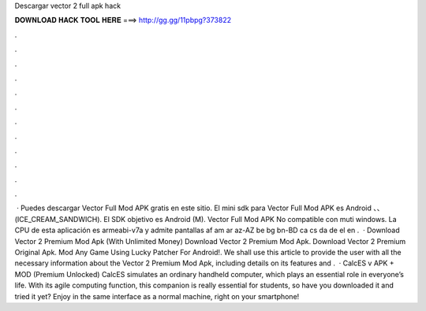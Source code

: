 Descargar vector 2 full apk hack

𝐃𝐎𝐖𝐍𝐋𝐎𝐀𝐃 𝐇𝐀𝐂𝐊 𝐓𝐎𝐎𝐋 𝐇𝐄𝐑𝐄 ===> http://gg.gg/11pbpg?373822

.

.

.

.

.

.

.

.

.

.

.

.

 · Puedes descargar Vector Full Mod APK gratis en este sitio. El mini sdk para Vector Full Mod APK es Android 、、 (ICE_CREAM_SANDWICH). El SDK objetivo es Android (M). Vector Full Mod APK No compatible con muti windows. La CPU de esta aplicación es armeabi-v7a y admite pantallas af am ar az-AZ be bg bn-BD ca cs da de el en .  · Download Vector 2 Premium Mod Apk (With Unlimited Money) Download Vector 2 Premium Mod Apk. Download Vector 2 Premium Original Apk. Mod Any Game Using Lucky Patcher For Android!. We shall use this article to provide the user with all the necessary information about the Vector 2 Premium Mod Apk, including details on its features and .  · CalcES v APK + MOD (Premium Unlocked) CalcES simulates an ordinary handheld computer, which plays an essential role in everyone’s life. With its agile computing function, this companion is really essential for students, so have you downloaded it and tried it yet? Enjoy in the same interface as a normal machine, right on your smartphone!